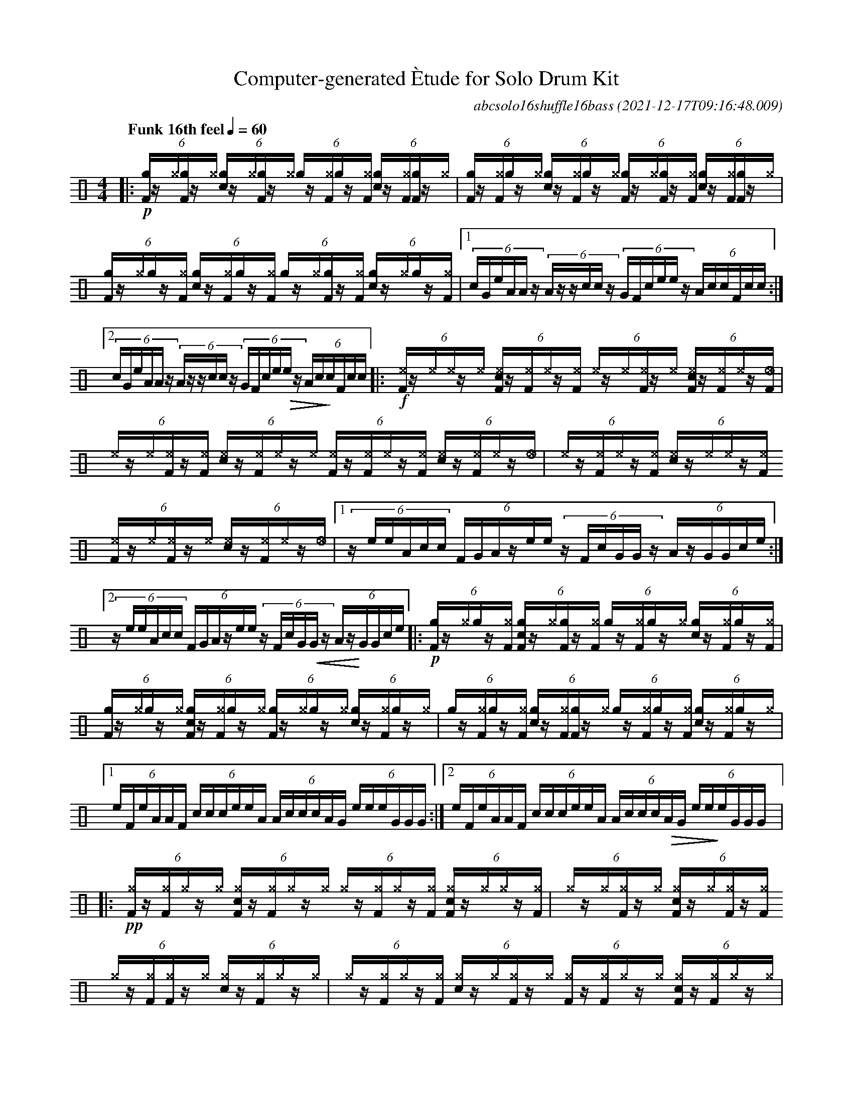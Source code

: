 %%abc-include percussions-JBH.abh

%%flatbeams
%%propagate-accidentals not
%%pos ornament up
%%ornament up
%%MIDI fermatafixed
U: N = !tenuto!
U: U = !anti!
U: Q = !ghost! %doesn't exist but it should!

X:1
T:Computer-generated \`Etude for Solo Drum Kit
C:abcsolo16shuffle16bass
O:2021-12-17T09:16:48.009
M:4/4
L:1/8
Q:"Funk 16th feel" 1/4=60
K:none clef=perc
[V:1 clef=perc, stem=up]     % activate abc2xml.py map
%%voicemap drummap  % activate abcm2ps/abc2svg map
%%MIDI channel 10   % activate abc2midi map
%%MIDI program 0
|:!p!(6:4[gF]/2z/2[^g]/2[gF]/2z/2[^g]/2 (6:4[cg]/2z/2[^g]/2[gF]/2z/2[^g]/2 (6:4[g]/2z/2[^gF]/2[g]/2z/2[^gF]/2 (6:4[cg]/2z/2[^gF]/2[gF]/2z/2[^g]/2 |(6:4[gF]/2z/2[^gF]/2[g]/2z/2[^g]/2 (6:4[cg]/2z/2[^gF]/2[g]/2z/2[^g]/2 (6:4[gF]/2z/2[^g]/2[gF]/2z/2[^gF]/2 (6:4[cg]/2z/2[^gF]/2[gF]/2z/2[^g]/2 |(6:4[gF]/2z/2[^g]/2[g]/2z/2[^gF]/2 (6:4[cg]/2z/2[^gF]/2[g]/2z/2[^gF]/2 (6:4[g]/2z/2[^g]/2[gF]/2z/2[^gF]/2 (6:4[cg]/2z/2[^g]/2[g]/2z/2[^gF]/2 |[1(6:4c/2G/2e/2A/2A/2z/2 (6:4A/2z/2z/2c/2c/2z/2 (6:4G/2F/2c/2e/2e/2z/2 (6:4A/2c/2c/2F/2c/2c/2 :|2(6:4c/2G/2e/2A/2A/2z/2 (6:4A/2z/2z/2c/2c/2z/2 (6:4G/2F/2c/2e/2!>(!e/2z/2 (6:4A/2c/2!>)!c/2F/2c/2c/2 |:!f!(6:4[^eF]/2z/2[^e]/2[^e]/2z/2[^e]/2 (6:4[c^eF]/2z/2[^eF]/2[^e]/2z/2[^eF]/2 (6:4[^e]/2z/2[^e]/2[^eF]/2z/2[^e]/2 (6:4[c^eF]/2z/2[^eF]/2[^e]/2z/2[_eF]/2 |(6:4[^e]/2z/2[^e]/2[^eF]/2z/2[^eF]/2 (6:4[c^e]/2z/2[^eF]/2[^e]/2z/2[^e]/2 (6:4[^eF]/2z/2[^eF]/2[^e]/2z/2[^eF]/2 (6:4[c^e]/2z/2[^eF]/2[^e]/2z/2[_e]/2 |(6:4[^e]/2z/2[^eF]/2[^e]/2z/2[^eF]/2 (6:4[c^e]/2z/2[^e]/2[^e]/2z/2[^eF]/2 (6:4[^eF]/2z/2[^e]/2[^eF]/2z/2[^e]/2 (6:4[c^e]/2z/2[^eF]/2[^e]/2z/2[_e]/2 |[1(6:4z/2e/2e/2A/2c/2c/2 (6:4F/2G/2A/2z/2e/2e/2 (6:4z/2F/2c/2G/2G/2z/2 (6:4A/2z/2G/2G/2c/2e/2 :|2(6:4z/2e/2e/2A/2c/2c/2 (6:4F/2G/2A/2z/2e/2e/2 (6:4z/2F/2c/2G/2!<(!G/2z/2 (6:4A/2z/2!<)!G/2G/2c/2e/2 |:!p!(6:4[gF]/2z/2[^g]/2[g]/2z/2[^gF]/2 (6:4[cgF]/2z/2[^g]/2[gF]/2z/2[^gF]/2 (6:4[g]/2z/2[^gF]/2[g]/2z/2[^g]/2 (6:4[cg]/2z/2[^gF]/2[g]/2z/2[^gF]/2 |(6:4[gF]/2z/2[^g]/2[g]/2z/2[^g]/2 (6:4[cgF]/2z/2[^gF]/2[g]/2z/2[^g]/2 (6:4[gF]/2z/2[^g]/2[g]/2z/2[^g]/2 (6:4[cg]/2z/2[^gF]/2[g]/2z/2[^g]/2 |(6:4[g]/2z/2[^gF]/2[g]/2z/2[^gF]/2 (6:4[cg]/2z/2[^gF]/2[gF]/2z/2[^g]/2 (6:4[g]/2z/2[^gF]/2[g]/2z/2[^gF]/2 (6:4[cg]/2z/2[^gF]/2[g]/2z/2[^g]/2 |[1(6:4e/2F/2e/2A/2A/2F/2 (6:4c/2c/2c/2e/2e/2A/2 (6:4A/2c/2c/2c/2A/2G/2 (6:4e/2e/2e/2G/2G/2G/2 :|2(6:4e/2F/2e/2A/2A/2F/2 (6:4c/2c/2c/2e/2e/2A/2 (6:4A/2c/2c/2c/2!>(!A/2G/2 (6:4e/2e/2!>)!e/2G/2G/2G/2 |:!pp!(6:4[^gF]/2z/2[^gF]/2[^g]/2z/2[^g]/2 (6:4[c^gF]/2z/2[^gF]/2[^g]/2z/2[^g]/2 (6:4[^g]/2z/2[^gF]/2[^g]/2z/2[^gF]/2 (6:4[c^gF]/2z/2[^g]/2[^g]/2z/2[^gF]/2 |(6:4[^g]/2z/2[^g]/2[^gF]/2z/2[^g]/2 (6:4[c^gF]/2z/2[^g]/2[^gF]/2z/2[^gF]/2 (6:4[^g]/2z/2[^gF]/2[^gF]/2z/2[^g]/2 (6:4[c^g]/2z/2[^gF]/2[^g]/2z/2[^g]/2 |(6:4[^g]/2z/2[^gF]/2[^g]/2z/2[^gF]/2 (6:4[c^g]/2z/2[^g]/2[^gF]/2z/2[^g]/2 (6:4[^gF]/2z/2[^gF]/2[^g]/2z/2[^g]/2 (6:4[c^gF]/2z/2[^gF]/2[^g]/2z/2[^g]/2 |[1(6:4c/2z/2A/2G/2G/2G/2 (6:4e/2A/2A/2A/2e/2A/2 (6:4A/2G/2z/2A/2A/2A/2 (6:4F/2c/2e/2e/2z/2G/2 :|2(6:4c/2z/2A/2G/2G/2G/2 (6:4e/2A/2A/2A/2e/2A/2 (6:4A/2G/2z/2A/2!<(!A/2A/2 (6:4F/2c/2!<)!e/2e/2z/2HG/2 |]
